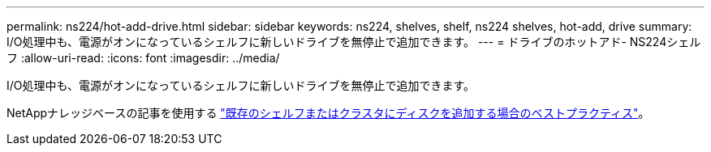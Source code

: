 ---
permalink: ns224/hot-add-drive.html 
sidebar: sidebar 
keywords: ns224, shelves, shelf, ns224 shelves, hot-add, drive 
summary: I/O処理中も、電源がオンになっているシェルフに新しいドライブを無停止で追加できます。 
---
= ドライブのホットアド- NS224シェルフ
:allow-uri-read: 
:icons: font
:imagesdir: ../media/


[role="lead"]
I/O処理中も、電源がオンになっているシェルフに新しいドライブを無停止で追加できます。

NetAppナレッジベースの記事を使用する https://kb.netapp.com/on-prem/ontap/OHW/OHW-KBs/Best_practices_for_adding_disks_to_an_existing_shelf_or_cluster["既存のシェルフまたはクラスタにディスクを追加する場合のベストプラクティス"^]。
